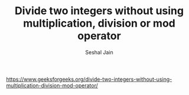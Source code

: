 #+TITLE: Divide two integers without using multiplication, division or mod operator
#+AUTHOR: Seshal Jain
#+TAGS[]: bit
https://www.geeksforgeeks.org/divide-two-integers-without-using-multiplication-division-mod-operator/

